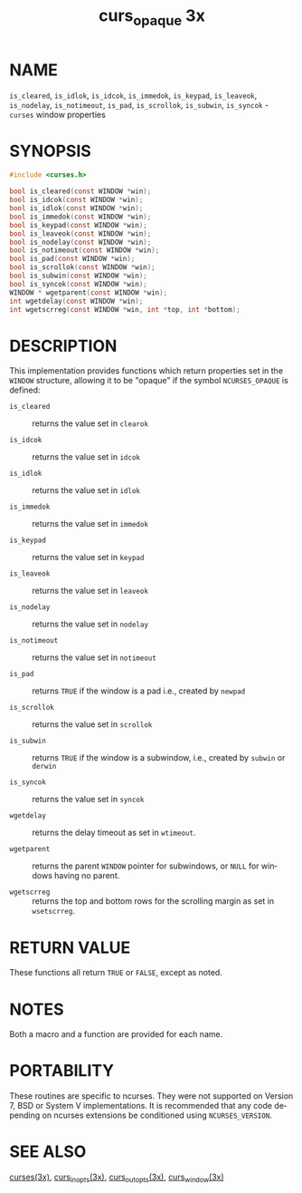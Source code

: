 #+TITLE: curs_opaque 3x
#+AUTHOR:
#+LANGUAGE: en
#+STARTUP: showall

* NAME

  =is_cleared=, =is_idlok=, =is_idcok=, =is_immedok=, =is_keypad=,
  =is_leaveok=, =is_nodelay=, =is_notimeout=, =is_pad=, =is_scrollok=,
  =is_subwin=, =is_syncok= - =curses= window properties

* SYNOPSIS

  #+BEGIN_SRC c
    #include <curses.h>

    bool is_cleared(const WINDOW *win);
    bool is_idcok(const WINDOW *win);
    bool is_idlok(const WINDOW *win);
    bool is_immedok(const WINDOW *win);
    bool is_keypad(const WINDOW *win);
    bool is_leaveok(const WINDOW *win);
    bool is_nodelay(const WINDOW *win);
    bool is_notimeout(const WINDOW *win);
    bool is_pad(const WINDOW *win);
    bool is_scrollok(const WINDOW *win);
    bool is_subwin(const WINDOW *win);
    bool is_syncok(const WINDOW *win);
    WINDOW * wgetparent(const WINDOW *win);
    int wgetdelay(const WINDOW *win);
    int wgetscrreg(const WINDOW *win, int *top, int *bottom);
  #+END_SRC

* DESCRIPTION

  This implementation provides functions which return properties set
  in the =WINDOW= structure, allowing it to be "opaque" if the symbol
  =NCURSES_OPAQUE= is defined:

  - =is_cleared=   :: returns the value set in =clearok=

  - =is_idcok=     :: returns the value set in =idcok=

  - =is_idlok=     :: returns the value set in =idlok=

  - =is_immedok=   :: returns the value set in =immedok=

  - =is_keypad=    :: returns the value set in =keypad=

  - =is_leaveok=   :: returns the value set in =leaveok=

  - =is_nodelay=   :: returns the value set in =nodelay=

  - =is_notimeout= :: returns the value set in =notimeout=

  - =is_pad=       :: returns =TRUE= if the window is a pad i.e.,
                      created by =newpad=

  - =is_scrollok=  :: returns the value set in =scrollok=

  - =is_subwin=    :: returns =TRUE= if the window is a subwindow,
                      i.e., created by =subwin= or =derwin=

  - =is_syncok=    :: returns the value set in =syncok=

  - =wgetdelay=    :: returns the delay timeout as set in =wtimeout=.

  - =wgetparent=   :: returns the parent =WINDOW= pointer for
                      subwindows, or =NULL= for windows having no
                      parent.

  - =wgetscrreg=   :: returns the top and bottom rows for the
                      scrolling margin as set in =wsetscrreg=.

* RETURN VALUE

  These functions all return =TRUE= or =FALSE=, except as noted.

* NOTES

  Both a macro and a function are provided for each name.

* PORTABILITY

  These routines are specific to ncurses.  They were not supported on
  Version 7, BSD or System V implementations.  It is recommended that
  any code depending on ncurses extensions be conditioned using
  =NCURSES_VERSION=.

* SEE ALSO

  [[file:ncurses.3x.org][curses(3x)]], [[file:curs_inopts.3x.org][curs_inopts(3x)]], [[file:curs_outopts.3x.org][curs_outopts(3x)]], [[file:curs_window.3x.org][curs_window(3x)]]
